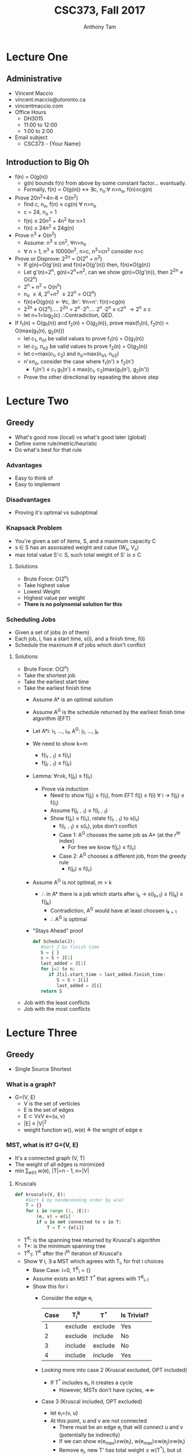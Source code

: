 #+TITLE: CSC373, Fall 2017
#+AUTHOR: Anthony Tam
#+OPTIONS: toc:nil num:nil
#+LATEX_HEADER: \usepackage[margin=.75in]{geometry}

* Lecture One
** Administrative
   - Vincent Maccio
   - vincent.maccio@utoronto.ca
   - vincentmaccio.com
   - Office Hours
     - DH3015
     - 11:00 to 12:00
     - 1:00 to 2:00
   - Email subject
     - CSC373 - {Your Name}
** Introduction to Big Oh
   - f(n) = O(g(n))
     - g(n) bounds f(n) from above by some constant factor... evantually.
     - Formally, f(n) = O(g(n)) \leftrightarrow \exists{}c, n_o:\forall n\gt{}n_o, f(n)\le{}cg(n)
   - Prove 20n^2+4n-8 = O(n^2)
     - find c, n_o, f(n) \le cg(n) \forall n>n_o
     - c = 24, n_o = 1
     - f(n) \le 20n^2 + 4n^2 for n>1
     - f(n) \le 24n^2 \le 24g(n)
   - Prove n^3 \ne O(n^2)
     - Assume: n^3 \le cn^2, \forall{}n>n_o
     - \forall n > 1, n^3 \le 10000n^2, n>c, n^3>cn^2 consider n>c
   - Prove or Disprove: 2^2n = O(2^n + n^2)
     - If g(n)=O(g'(n)) and f(n)\ne{}O(g'(n)) then, f(n)\ne{}O(g(n))
     - Let g'(n)=2^n, g(n)=2^n+n^2, can we show g(n)=O(g'(n)), then 2^2n \ne O(2^n)
     - 2^n + n^2 = O(n^n)
     - n_o \ge 4, 2^n+n^2 \ge 22^n = O(2^n)
     - f(n)\ne{}O(g(n)) \leftarrow \forall{}c, \exists{}n': \forall{}n>n': f(n)>cg(n)
     - 2^2n \ne O(2^n).... 2^2n = 2^n \cdot 2^n.... 2^n \cdot 2^n \le c2^n \rightarrow 2^n \le c
     - let n+1=log_2(c) \therefore{}Contradiction, QED.
   - If f_1(n) = O(g_1(n)) and f_2(n) = O(g_2(n)), prove max(f_1(n), f_2(n)) = O(max(g_1(n), g_2(n)))
     - let c_1, n_o1 be valid values to prove f_1(n) = O(g_1(n))
     - let c_2, n_o2 be valid values to prove f_2(n) = O(g_2(n))
     - let c=max(c_1, c_2) and n_o=max(n_o1, n_o2)
     - n'\ge{}n_o, consider the case where f_1(n') \ge f_2(n')
       - f_1(n') \le c_1 g_1(n') \le max(c_1, c_2)max(g_1(n'), g_2(n'))
     - Prove the other directional by repeating the above step 
* Lecture Two
** Greedy
   - What's good now (local) vs what's good later (global)
   - Define some rule/metric/heuristic
   - Do what's best for that rule
*** Advantages
    - Easy to think of
    - Easy to implement
*** Disadvantages
    - Proving it's optimal vs suboptimal
*** Knapsack Problem
    - You're given a set of items, S, and a maximum capacity C
    - s \in{} S has an assosiated weight and calue (W_s, V_s)
    - max total value S'\subset{} S, such total weight of S' is \le C
**** Solutions
     - Brute Force: O(2^n)
     - Take highest value
     - Lowest Weight
     - Highest value per weight
     - *There is no polynomial solution for this*
*** Scheduling Jobs
    - Given a set of jobs (n of them)
    - Each job, i, has a start time, s(i), and a finish time, f(i)
    - Schedule the maximum # of jobs which don't conflict
**** Solutions
     - Brute Force: O(2^n)
     - Take the shortest job
     - Take the earliest start time
     - Take the earliest finish time
       - Assume A* is an optimal solution
       - Assume A^G is the schedule returned by the earliest finish time algorithm (EFT)
       - Let A*i: i_1, ..., i_m A^G: j_1, ..., j_k
       - We need to show k=m 
         - f(i_{r - 1}) \le f(i_r)
         - f(j_{r - 1}) \le f(j_r)
       - Lemma: \forall{}r\le{}k, f(j_r) \le f(i_r)
         - Prove via induction
           - Need to show f(j_i) \le f(i_i), from EFT f(j) \le f(i) \forall i \rightarrow f(j_i) \le f(i_i)
           - Assume f(j_{r - 1}) \le f(i_{r - 1})
           - Show f(j_r) \le f(i_r), relate f(i_{r - 1}) to s(i_r)
             - f(i_{r - 1}) \le s(i_r), jobs don't conflict
             - Case 1: A^G chooses the same job as A* (at the r^th index)
               - For free we know f(j_r) \le f(i_r)
             - Case 2: A^G chooses a different job, from the greedy rule
               - f(j_r) \le f(i_r)
       - Assume A^G is not optimal, m \gt k
         - \therefore in A* there is a job which starts after i_k \rightarrow s(i_{k+1}) \ge f(i_k) \ge f(j_k)
           - Contradiction, A^G would have at least choosen i_{k + 1}
           - \therefore A^G is optimal
       - "Stays Ahead" proof
        #+BEGIN_SRC python
          def Schedule(J):
             #Sort J bu finish time
             S = { }
             s = S + J[1]
             last_added = J[1]
             for i=2 to n:
                if J[i].start_time > last_added.finish_time:
                   S = S + J[i]
                   last_added = J[i]
             return S
        #+END_SRC
     - Job with the least conflicts
     - Job with the most conflicts
* Lecture Three
** Greedy
  - Single Source Shortest
*** What is a graph?
    - G=(V, E)
      - V is the set of verticies
      - E is the set of edges
      - E \subset VxV e=(u, v)
      - |E| \le |V|^2
      - weight function w(), w(e) \triangleq the wright of edge e
*** MST, what is it? G=(V, E)
    - It's a connected graph (V, T)
    - The weight of all edges is minimized
    - min \sum_{e\in{}t} w(e), |T|=n - 1, n=|V|
**** Kruscals
     #+BEGIN_SRC python
       def kruscals(V, E):
           #Sort E by nondecending order by w(e)
           T = {}
           for i in range (1, |E|):
               (e, v) = e[i]
               if u is not connected to v in T:
                   T = T + {e[i]}
     #+END_SRC
     - T^K: is the spanning tree returned by Kruscal's algorithm
     - T*: is the minimum spanning tree
     - T^K_1: T^K after the i^th iteration of Kruscal's
     - Show \forall i, \exists a MST which agrees with T_i, for frst i choices
       - Base Case: i=0, T^K_i = {}
       - Assume exists an MST T^* that agrees with T^K_{i-1}
       - Show this for i
         - Consider the edge e_i
           | Case | T_i^k   | T^*     | Is Trivial? |
           |---+---------+---------+-------------|
           | 1 | exclude | exclude | Yes         |
           | 2 | exclude | include | No          |
           | 3 | include | exclude | No          |
           | 4 | include | include | Yes         |
         - Looking more into case 2 (Kruscal excluded, OPT included)
           - If T^* includes e_i, it creates a cycle
             - However, MSTs don't have cycles, \Rightarrow\Leftarrow
         - Case 3 (Kruscal included, OPT excluded)
           - let e_i=(v, u)
           - At this point, u and v are not connected
             - There must be an edge e_j that will connect u and v (potentially be indirectly) 
             - If we can show e(e_{max})\le{}w(e_i), w(e_{max})\ge{}w(e_j)\ge{}w(e_i)
             - Remove e_j, new T' has total weight \le w(T^*), but ut includeds e_i
     #+BEGIN_SRC dot :file kruscals.png :cmdline -Kdot -Tpng
       digraph {
           1 -> 2 [ label = "7" ];
           1 -> 3 [ label = "2" ];
           2 -> 4 [ label = "6" ];
           3 -> 4 [ label = "5" ];
           4 -> 5 [ label = "10" ];
       }
     #+END_SRC

     #+RESULTS:
     [[file:kruscals.png]]
*** Dijkstra's Algorithm
    - Single source
    - All edge weights are positive
    #+BEGIN_SRC python
      def Dijkstra(V, E):
        S = {} #Set of visited verticies
        for v in V:
          d[v] = 999 #Some large number
        d[source] = 0
        while v not in x:
          v = non_visited_vertex with the smallest d[v]
          for all edges:
            if u is not in s and d[v] + w(v, u) < d[u]:
              d[u] = d[v] + w(u, v)
          S = S + {v}
    #+END_SRC

    #+BEGIN_SRC dot :file dijkstra.png :cmdline -Kdot -Tpng
      digraph {
          A -> B [ label = "6" ];
          A -> D [ label = "1" ];
          B -> D [ label = "2" ];
          D -> E [ label = "1" ];
          B -> E [ label = "2" ];
          B -> C [ label = "5" ];
          E -> C [ label = "5" ];
      }
    #+END_SRC

    #+RESULTS:
    [[file:dijkstra.png]]
    | Vertex | d[v]        | Pred           | Visited |
    |--------+-------------+----------------+---------|
    | A      | 0           | None           | Yes (1) |
    | B      | \infin -> 6 -> 3 | None -> A -> D | Yes (4) |
    | C      | \infin -> 7      | None -> E      | Yes (5) |
    | D      | \infin -> 1      | None -> A      | Yes (2) |
    | E      | \infin -> 2      | None -> D      | Yes (3) |
    - What do we need from the algo? All in O(log(n))
      - getMin()
      - updateKey(v, n)
      - deleteMin()
    - Show when you visit d[u], d[u] is the shortest distance in all visited nodes
      - d[y] \le d[u] cannot be shorter but getting a node which is outside the currently viisted nodes
* Lecture Four
** Dynamic Programming
   1. Define the overall problem as a set of subproblems
   2. Relate these subproblems to eachother
   3. Solve ans SAVE subproblems
      - Easier to understand
      - Decreases complexity
*** Longest Common Subsequence
    - Given 2 strings X and Y a common subsequence is a string of characters s such that the order of the characters in s appear in X and Y in the same order
      - X = xxadbxxxc, Y = abyydyc, substring = "ab", subsequence = "abc" or "adc"
    - If X is length n, how many subsequences does it contain
      - 2^n, resulting in O(2^{n + m}) where n = len(X) and m = len(Y)
    - LCS(X_i, Y_j) \Rightarrow the largest common subsequence of X[:i] and Y[:j]
      - This will lead to LCS(X_n, Y_m), the entire problem
      \[ \begin{cases} 
        1 + LCS(X_{i - 1}) & X[i] = Y[j]\\
        max(LCS(X_i, Y_{j - 1}), LCS(X_{i - 1}, Y_j)) & X[i] \ne Y[j]
        \end{cases}
      \]
   #+BEGIN_SRC python
     def LCS(X, Y):
       n = len(X)
       m = len(Y)
       SP = int[n, m]
       for i in range (1, n):
           for j in range (1, m):
             if X[i] == Y[j]:
               SP[i][j] = SP[i-1][j-1] + 1
             else:
               SP[i][j] = max(SP[i-1][j], SP[i][j-1])
       return SP[n][m]
   #+END_SRC
**** Example
     - X = "AGGTAB", Y = "GTUAYB"
     | $\frac{Y}{X}$ | 0 | 1 | 2 | 3 | 4 | 5 | 6 |
     |---------------+---+---+---+---+---+---+---|
     |             0 | 0 | 0 | 0 | 0 | 0 | 0 | 0 |
     |             1 | 0 | 0 | 0 | 0 | 1 | 1 | 1 |
     |             2 | 0 | 1 | 1 | 1 | 1 | 1 | 1 |
     |             3 | 0 | 1 | 1 | 1 | 1 | 1 | 1 |
     |             4 | 0 | 1 | 2 | 2 | 2 | 2 | 2 |
     |             5 | 0 | 1 | 2 | 3 | 3 | 3 | 3 |
     |             6 | 0 | 1 | 2 | 2 | 3 | 3 | 4 |
     
*** Knapsack Problem
    - Assume the capacity, all weights, and all values are all ints
    - Subproblem: K(i, c) \triangleq optimal value when using only the first i items with capacity c
    - Base case: k(0, c) = 0 and k(i, 0) = 0
      \[ \begin{cases} 
        K(i - 1, c) & c < w_i\\
        max(K(i - 1, c - w_i) + v_i, K(i -1, c)) & c \ge w_i
        \end{cases}
      \]
      - Note, case 2 is the max of including or excluding
**** Example
     - C = 10
     | Item | Weight | Value |
     |------+--------+-------|
     |    1 |      1 |     2 |
     |    2 |      2 |     3 |
     |    3 |      6 |     6 |
     |    4 |      8 |     9 |
     - After running:
     | $\frac{C}{Items} | 0 | 1 | 2 | 3 | 4 | 5 | 6 | 7 | 8 |  9 | 10 |
     |------------------+---+---+---+---+---+---+---+---+---+----+----|
     |                0 | 0 | 0 | 0 | 0 | 0 | 0 | 0 | 0 | 0 |  0 |  0 |
     |                1 | 0 | 2 | 2 | 2 | 2 | 2 | 2 | 2 | 2 |  2 |  2 |
     |                2 | 0 | 2 | 3 | 5 | 5 | 5 | 5 | 5 | 5 |  5 |  5 |
     |                3 | 0 | 2 | 3 | 5 | 5 | 5 | 6 | 8 | 9 | 11 | 11 |
     |                4 | 0 | 2 | 3 | 5 | 5 | 5 | 6 | 8 | 9 | 11 | 12 |
     - O(nc), psudo-polynomial
* Lecture Five
** Midterm
   - Next week, Oct 23^{rd}
   - 11:00am - 1:00pm
** Shortest Path
*** Dijkstra's Algorithm
    - Source S, find \forall{}v sp(s, v)
      - O(V^2 log V) (priority heap)
      - O(E r V log C) (fib heap)
    - What about \forall{}u,v sp(u, v)
      - O(EV + V^2 log V)
    - Run Dijkstra from every node
      - V - 1 \le E \le V^2
      - E = \theta(V^2) \Rightarrow G is dence
        - O(V^3)
      - E = \theta(V) \Rightarrow G is sparse
        - O(V^2 log V)
    - No negative weights
*** Bellman-Ford
    - Single Source
    - Allows negative weights
    - Worse case runtime: O(V^3)
      - For all pairs shortest path: O(V^4)
*** Floyd-Warshall
    - Dynamic programming
    - All pairs
    - Define the sub problems
      - We want SP(i, j)
      - SP(i, j, k) \triangleq the shortest path from i to j when I have access to the first k nodes, plus i and j
      - SP(i, j) = SP(i, j, n) where n = |V|
      - SP(i, j, k) = SP(i, j, k - 1) if the shortest path between i and k given access to the first k nodes doesn't include node k
      - SP(i, j, k) = SP(i, j, k) + SP(k, j, k) if the k^th node is used
        - SP(i, j, k) = min(SP(i, j, k-1), SP(i, k, k - 1) + SP(k, j, k - 1)) is a simplified problem which suits DP
      - SP(i, i, 0) = 0
      \[
        SP(i, j, 0) = \begin{cases} 
          w(i, j) & (i, j)\in{}E \\
          \infin \\
        \end{cases}
      \]
      #+BEGIN_SRC python
        def Floyd(G = (V, E)):
          for v in V:
            d[v][v][0]= 0
          for node(u, v) in E:
            d[u][v][0] = W(u, v)
          for k in range(1, len(V)):
            for i in range(1, len(V)):
              for j in range(1, len(V)):
                if d[i][j][k-1] > d[i][j][k-1] + d[k][j][k-1]:
                  d[i][j][k] = d[i][k][k-1] + d[k][j][k-1]
                else:
                  d[i][j][k] = d[i][j][k-1]
     #+END_SRC
** More DP Problems
   - Can a string s be split into words
     - canSplit("abcnmcdms") \rightarrow False
     - canSplit("ilikeoranges") \rightarrow True
   - String s has length of n
   - SP(s_i)
     - let s_i denote the first i characters of s
     - let s[i, j] be the substring of s from s[i] to s[j] inclusive \Rightarrow s[i, i] = s[i]
     - canSplit(s_i) = V^i_{j=1}(canSplit(s_{j-1}_{}) ^ isWord(s[j, i]))
* Lecture Six
** Flow Network
   - Directed Graph, G=(V, E)
   - A single source vertex s
   - A single target vertex t
   - if (u, v)\in{}E \Rightarrow (v, u)\notin{}E: no anti-parallel edge
   - Non-negative capacity function, c(u, v)
*** Def'n
    - Let f(u, v) be a "flow" value for each edge (u, v)
    - f is a valid flow if it satisfies two properties
      1) \forall{}u, v O\le{}f(u, v)\le{}c(u, v)
      2) \forall{}u \in V-{s, t} \sum_{v \in V}f(v, u) = \sum_{v \in V}f(u, v)
*** First Idea
    - Keep finding valid paths from s to t, send as much flow as possible, keep repeating this until no path remains
      - Return |f|
      - Find a new path and send low, called augmenting path
      - Informally, Ford-Fulkerson Method
** Max-flow-Min-cut
   - FF is correct iff
     1) |f| is a max flow \Rightarrow \exists an augmenting path in G_f
     2) if ther's no augmenting path in G_f \Rightarrow |f| is maximized
*** Def'n 
    - A cut (S, T) of a flow netowkr G=(V, E) is a partition of V such that s\in{}S, t\in{}T, S\union{}T = V
    - Flow across a cut (S, T) = \sum_{u \in S} \sum_{v \in T} f(u, v) - \sum_{u \in S} \sum_{v \in T} f(v, u)
* Lecture Seven
** Recap 
   - Given a directed graph or a flow network, what's the max flow form from s to t
     - Find a path from s to t
     - Send flow across path
     - Doesn't work
   - Have a correspinding residual netowkr
     - Keeps track of backflows
     - Find "augmenting paths" in the RN and send flow
     - Repeat
     - This works vis max flow main-cut theorem
       - Ford-Fulkerson method
     - Let f* denote max flow; m # of edges
     - O(m) we can find a path, update flows, capacities, etc)
       - Psuedopolynomial
** Max Flow
   - When finding paths, use BFS
     - We complexity O(nm^2) = O(VE^2)
     - This is called Edmond-Karp's algorithm
*** Maximum-Matching in bipartite graphs
    - Given a graph G=(V, E) and two disjoint sets L and R, where L\cup{}R = V and all edges "start" in L and "end" in R
      - Find M\subseteq{}E where \forall{}(u, v)\in M, u and v appear only once
* Lecture Eight
** Complexity
*** P - Polynomial Time
    - All problems which can be solved in polynomial time O(n^k)
      - Sorting, searching, graph problems, max-flow
      - Knapsack is not in P
    - Considered "easy"
*** NP - Non-deterministic Polynomial Time
    - We can determine if a given solution is correct or not in polynomial time
    - Considered "hard"
    - Sudoku
      - Fill in the grid so the digits 1-9 appear exactly once in every row, column, and subgrid (3x3 square)
    - Knapsack Problem-Decision
      - Given a knapsack problem, does there exist a solution which has total value of at least V
      - What is someome gives you a set of items and claims it's a solution
        - Sum the values (\sum{}v_i \ge V)
        - Check total weight (\sum{}w_i \le C)
    - Can check in polynomial time
    - P\subset{}NP
**** NP-Complete
     - The "hardest" problems to solve in NP
     - If you solve these, you solve all NP problems
**** NP-Hard
     - All problems which are just as "hard" as the NP complete problems
*** What do you need to solve an NP problem
    - Sacrifice Generality
      - Knapsack on A1
    - Sacrifice Optimality
      - Approximation, within a constant factor of the optimal
    - Sacrifice Reliability
      - Get the optimal solution most of the time
    - Solve P = NP
** Vertex Cover Problem
   - Given a graph G=(V, E) a subset of verticies C\subseteq{}V us a vertex cover iff \forall{}(u, v)\in{}E: u\in{}C or v\in{}C
   - Finding if there exists a vertex cover of size |C|=k is NP-Complete
   - Finding the smallest vertex cover, min(|C|) is NP-Hard
   #+BEGIN_SRC python
     def greedy_sol():
         G = {}
         E_prime = {}
         while E_prime is not {}:
           u, v = some_edge_in(E_prime)
           C = C + {u, v}
           remove_all_incident_edges((u, v))
         return C
   #+END_SRC
   - The greedy algorithn is a "2-approximation" of vertex cover
     - |C^G| \le 2|C*|
     - Proof
       - Let A denote the set of edges "chosen" by the algorithm
       - Because no two edges in A share a start of end piint, all vertex ocers must include at least one start/end point of each edge in A.
       - \forall vertex covers C, |C| \ge |A| \Rightarrow |C*| \ge |A|
** Load Balancing
   - Given m identical machines, and n jobs each within size S_j for job j
   - How do you best destribute these jobs?
   - Let M_i be the i^{th} machine, and let A(i) be the set of jobs assignmed to M_i
   - We say the load on M_i is T_i, where T_i = \sum_{j\in{}A}S_j
   - Let T = max(T_i), T is referred to as the makespan
*** Example
    - We have 3 machines and jobs with size 2, 3, 4, 6, 2, 2
      - Optimal Sol T = 7
        - M_1 = 2, 2, 2
        - M_2 = 6
        - M_3 = 3, 4
      - Greedy Sol
        #+BEGIN_SRC python
          def greedy_sol():
            for j in J:
              Mi = get_machine_with_lowest_load()
              A(i) = A(i) + {j}
              Ti = Ti + sj
            return max(Ti)
        #+END_SRC
        - T = 8
          - M_1 = 2, 6
          - M_2 = 2, 3
          - M_3 = 2, 4
      - Optimal Algorithm
        - T* \ge $\frac{1}{m}\sum{}^{n}_{j = 1}s_j
        - J = {1, 2, 3, 10^10} \Rightarrow T* \ge 10^10
          - T* \ge max(S_j)
        - Consider the greedy algorithm
          If after execution M_i has the highest load, consider the moment right before the greedy algorithm puts the final job k onto that machine M_i\\
          T_i is the load of M_i after execution, what's its load the moment before job j is added. T_i = S_j, at this moment, what's true about all other loads?
          - \sum_{k = 1}^m T_k \ge m(T_i - S_j)
